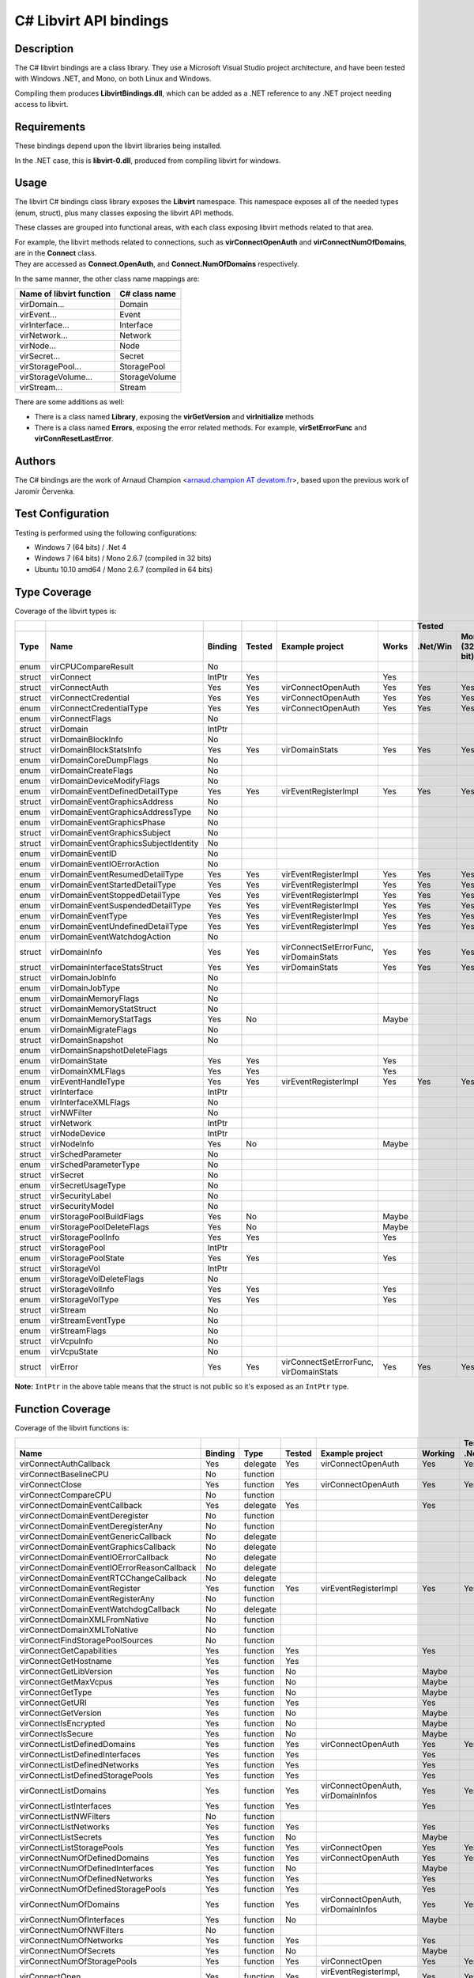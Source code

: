 =======================
C# Libvirt API bindings
=======================

Description
-----------

The C# libvirt bindings are a class library. They use a Microsoft Visual Studio
project architecture, and have been tested with Windows .NET, and Mono, on both
Linux and Windows.

Compiling them produces **LibvirtBindings.dll**, which can be added as a .NET
reference to any .NET project needing access to libvirt.

Requirements
------------

These bindings depend upon the libvirt libraries being installed.

In the .NET case, this is **libvirt-0.dll**, produced from compiling libvirt for
windows.

Usage
-----

The libvirt C# bindings class library exposes the **Libvirt** namespace. This
namespace exposes all of the needed types (enum, struct), plus many classes
exposing the libvirt API methods.

These classes are grouped into functional areas, with each class exposing
libvirt methods related to that area.

| For example, the libvirt methods related to connections, such as
  **virConnectOpenAuth** and **virConnectNumOfDomains**, are in the **Connect**
  class.
| They are accessed as **Connect.OpenAuth**, and **Connect.NumOfDomains**
  respectively.

In the same manner, the other class name mappings are:

======================== =============
Name of libvirt function C# class name
======================== =============
virDomain...             Domain
virEvent...              Event
virInterface...          Interface
virNetwork...            Network
virNode...               Node
virSecret...             Secret
virStoragePool...        StoragePool
virStorageVolume...      StorageVolume
virStream...             Stream
======================== =============

There are some additions as well:

-  There is a class named **Library**, exposing the **virGetVersion** and
   **virInitialize** methods
-  There is a class named **Errors**, exposing the error related methods. For
   example, **virSetErrorFunc** and **virConnResetLastError**.

Authors
-------

The C# bindings are the work of Arnaud Champion <`arnaud.champion AT
devatom.fr <mailto:arnaud.champion%20AT%20devatom.fr>`__>, based upon the
previous work of Jaromír Červenka.

Test Configuration
------------------

Testing is performed using the following configurations:

-  Windows 7 (64 bits) / .Net 4
-  Windows 7 (64 bits) / Mono 2.6.7 (compiled in 32 bits)
-  Ubuntu 10.10 amd64 / Mono 2.6.7 (compiled in 64 bits)

Type Coverage
-------------

Coverage of the libvirt types is:

======== ======================================= ========= ======== ======================================== ======= ========== =================== ===================
\                                                                                                                                    Tested
-------- --------------------------------------- --------- -------- ---------------------------------------- ------- --------------------------------------------------
Type     Name                                    Binding   Tested   Example project                          Works   .Net/Win   Mono (32-bit)/Win   Mono (64-bit)/Linux
======== ======================================= ========= ======== ======================================== ======= ========== =================== ===================
enum     virCPUCompareResult                     No
struct   virConnect                              IntPtr    Yes                                               Yes
struct   virConnectAuth                          Yes       Yes      virConnectOpenAuth                       Yes     Yes        Yes                 Yes
struct   virConnectCredential                    Yes       Yes      virConnectOpenAuth                       Yes     Yes        Yes                 Yes
enum     virConnectCredentialType                Yes       Yes      virConnectOpenAuth                       Yes     Yes        Yes                 Yes
enum     virConnectFlags                         No
struct   virDomain                               IntPtr
struct   virDomainBlockInfo                      No
struct   virDomainBlockStatsInfo                 Yes       Yes      virDomainStats                           Yes     Yes        Yes                 Yes
enum     virDomainCoreDumpFlags                  No
enum     virDomainCreateFlags                    No
enum     virDomainDeviceModifyFlags              No
enum     virDomainEventDefinedDetailType         Yes       Yes      virEventRegisterImpl                     Yes     Yes        Yes                 Yes
struct   virDomainEventGraphicsAddress           No
enum     virDomainEventGraphicsAddressType       No
enum     virDomainEventGraphicsPhase             No
struct   virDomainEventGraphicsSubject           No
struct   virDomainEventGraphicsSubjectIdentity   No
enum     virDomainEventID                        No
enum     virDomainEventIOErrorAction             No
enum     virDomainEventResumedDetailType         Yes       Yes      virEventRegisterImpl                     Yes     Yes        Yes                 Yes
enum     virDomainEventStartedDetailType         Yes       Yes      virEventRegisterImpl                     Yes     Yes        Yes                 Yes
enum     virDomainEventStoppedDetailType         Yes       Yes      virEventRegisterImpl                     Yes     Yes        Yes                 Yes
enum     virDomainEventSuspendedDetailType       Yes       Yes      virEventRegisterImpl                     Yes     Yes        Yes                 Yes
enum     virDomainEventType                      Yes       Yes      virEventRegisterImpl                     Yes     Yes        Yes                 Yes
enum     virDomainEventUndefinedDetailType       Yes       Yes      virEventRegisterImpl                     Yes     Yes        Yes                 Yes
enum     virDomainEventWatchdogAction            No
struct   virDomainInfo                           Yes       Yes      virConnectSetErrorFunc, virDomainStats   Yes     Yes        Yes                 Yes
struct   virDomainInterfaceStatsStruct           Yes       Yes      virDomainStats                           Yes     Yes        Yes                 Yes
struct   virDomainJobInfo                        No
enum     virDomainJobType                        No
enum     virDomainMemoryFlags                    No
struct   virDomainMemoryStatStruct               No
enum     virDomainMemoryStatTags                 Yes       No                                                Maybe
enum     virDomainMigrateFlags                   No
struct   virDomainSnapshot                       No
enum     virDomainSnapshotDeleteFlags
enum     virDomainState                          Yes       Yes                                               Yes
enum     virDomainXMLFlags                       Yes       Yes                                               Yes
enum     virEventHandleType                      Yes       Yes      virEventRegisterImpl                     Yes     Yes        Yes                 Yes
struct   virInterface                            IntPtr
enum     virInterfaceXMLFlags                    No
struct   virNWFilter                             No
struct   virNetwork                              IntPtr
struct   virNodeDevice                           IntPtr
struct   virNodeInfo                             Yes       No                                                Maybe
struct   virSchedParameter                       No
enum     virSchedParameterType                   No
struct   virSecret                               No
enum     virSecretUsageType                      No
struct   virSecurityLabel                        No
struct   virSecurityModel                        No
enum     virStoragePoolBuildFlags                Yes       No                                                Maybe
enum     virStoragePoolDeleteFlags               Yes       No                                                Maybe
struct   virStoragePoolInfo                      Yes       Yes                                               Yes
struct   virStoragePool                          IntPtr
enum     virStoragePoolState                     Yes       Yes                                               Yes
struct   virStorageVol                           IntPtr
enum     virStorageVolDeleteFlags                No
struct   virStorageVolInfo                       Yes       Yes                                               Yes
enum     virStorageVolType                       Yes       Yes                                               Yes
struct   virStream                               No
enum     virStreamEventType                      No
enum     virStreamFlags                          No
struct   virVcpuInfo                             No
enum     virVcpuState                            No
struct   virError                                Yes       Yes      virConnectSetErrorFunc, virDomainStats   Yes     Yes        Yes                 Yes
======== ======================================= ========= ======== ======================================== ======= ========== =================== ===================

**Note:** ``IntPtr`` in the above table means that the struct is not public
so it's exposed as an ``IntPtr`` type.

Function Coverage
-----------------

Coverage of the libvirt functions is:

============================================ ======= ======== ====== ====================================== ======= ======== ========== ============
\                                                                                                                            Tested
-------------------------------------------- ------- -------- ------ -------------------------------------- ------- --------------------------------
Name                                         Binding Type     Tested Example project                        Working .Net/Win Mono32/Win Mono64/Linux
============================================ ======= ======== ====== ====================================== ======= ======== ========== ============
virConnectAuthCallback                       Yes     delegate Yes    virConnectOpenAuth                     Yes     Yes      Yes        Yes
virConnectBaselineCPU                        No      function
virConnectClose                              Yes     function Yes    virConnectOpenAuth                     Yes     Yes      Yes        Yes
virConnectCompareCPU                         No      function
virConnectDomainEventCallback                Yes     delegate Yes                                           Yes
virConnectDomainEventDeregister              No      function
virConnectDomainEventDeregisterAny           No      function
virConnectDomainEventGenericCallback         No      delegate
virConnectDomainEventGraphicsCallback        No      delegate
virConnectDomainEventIOErrorCallback         No      delegate
virConnectDomainEventIOErrorReasonCallback   No      delegate
virConnectDomainEventRTCChangeCallback       No      delegate
virConnectDomainEventRegister                Yes     function Yes    virEventRegisterImpl                   Yes     Yes      Yes        Yes
virConnectDomainEventRegisterAny             No      function
virConnectDomainEventWatchdogCallback        No      delegate
virConnectDomainXMLFromNative                No      function
virConnectDomainXMLToNative                  No      function
virConnectFindStoragePoolSources             No      function
virConnectGetCapabilities                    Yes     function Yes                                           Yes
virConnectGetHostname                        Yes     function Yes
virConnectGetLibVersion                      Yes     function No                                            Maybe
virConnectGetMaxVcpus                        Yes     function No                                            Maybe
virConnectGetType                            Yes     function No                                            Maybe
virConnectGetURI                             Yes     function Yes                                           Yes
virConnectGetVersion                         Yes     function No                                            Maybe
virConnectIsEncrypted                        Yes     function No                                            Maybe
virConnectIsSecure                           Yes     function No                                            Maybe
virConnectListDefinedDomains                 Yes     function Yes    virConnectOpenAuth                     Yes     Yes      Yes        Yes
virConnectListDefinedInterfaces              Yes     function Yes                                           Yes
virConnectListDefinedNetworks                Yes     function Yes                                           Yes
virConnectListDefinedStoragePools            Yes     function Yes                                           Yes
virConnectListDomains                        Yes     function Yes    virConnectOpenAuth, virDomainInfos     Yes     Yes      Yes        Yes
virConnectListInterfaces                     Yes     function Yes                                           Yes
virConnectListNWFilters                      No      function
virConnectListNetworks                       Yes     function Yes                                           Yes
virConnectListSecrets                        Yes     function No                                            Maybe
virConnectListStoragePools                   Yes     function Yes    virConnectOpen                         Yes     Yes      Yes        Yes
virConnectNumOfDefinedDomains                Yes     function Yes    virConnectOpenAuth                     Yes     Yes      Yes        Yes
virConnectNumOfDefinedInterfaces             Yes     function No                                            Maybe
virConnectNumOfDefinedNetworks               Yes     function Yes                                           Yes
virConnectNumOfDefinedStoragePools           Yes     function Yes                                           Yes
virConnectNumOfDomains                       Yes     function Yes    virConnectOpenAuth, virDomainInfos     Yes     Yes      Yes        Yes
virConnectNumOfInterfaces                    Yes     function No                                            Maybe
virConnectNumOfNWFilters                     No      function
virConnectNumOfNetworks                      Yes     function Yes                                           Yes
virConnectNumOfSecrets                       Yes     function No                                            Maybe
virConnectNumOfStoragePools                  Yes     function Yes    virConnectOpen                         Yes     Yes      Yes        Yes
virConnectOpen                               Yes     function Yes    virEventRegisterImpl, virDomainInfos   Yes     Yes      Yes        Yes
virConnectOpenAuth                           Yes     function Yes    virConnectOpenAuth                     Yes     Yes      Yes        Yes
virConnectOpenReadOnly                       Yes     function No                                            Maybe
virConnectRef                                Yes     function No                                            Maybe
virDomainAbortJob                            No      function
virDomainAttachDevice                        Yes     function No                                            Maybe
virDomainAttachDeviceFlags                   Yes     function No                                            Maybe
virDomainBlockPeek                           No      function
virDomainBlockStats                          Yes     function Yes    virDomainInfos                         Yes     Yes      Yes        Yes
virDomainCoreDump                            Yes     function No                                            Maybe
virDomainCreate                              Yes     function Yes                                           Yes
virDomainCreateLinux                         No      function
virDomainCreateWithFlags                     No      function
virDomainCreateXML                           Yes     function No                                            Maybe
virDomainDefineXML                           Yes     function Yes                                           Yes
virDomainDestroy                             Yes     function Yes                                           Yes
virDomainDetachDevice                        Yes     function No                                            Maybe
virDomainDetachDeviceFlags                   Yes     function No                                            Maybe
virDomainFree                                Yes     function Yes                                           Yes
virDomainGetAutostart                        Yes     function No                                            Maybe
virDomainGetBlockInfo                        No      function
virDomainGetConnect                          Yes     function No                                            Maybe
virDomainGetID                               Yes     function No                                            Maybe
virDomainGetInfo                             Yes     function Yes    virDomainInfos                         Yes     Yes      Yes        Yes
virDomainGetJobInfo                          No      function
virDomainGetMaxMemory                        Yes     function No                                            Maybe
virDomainGetMaxVcpus                         Yes     function No                                            Maybe
virDomainGetName                             Yes     function Yes    virConnectOpenAuth, virDomainInfos     Yes     Yes      Yes        Yes
virDomainGetOSType                           Yes     function No                                            Maybe
virDomainGetSchedulerParameters              No      function
virDomainGetSchedulerType                    No      function
virDomainGetSecurityLabel                    No      function
virDomainGetUUID                             Yes     function No                                            Maybe
virDomainGetUUIDString                       Yes     function No                                            Maybe
virDomainGetVcpus                            No      function
virDomainGetXMLDesc                          Yes     function Yes    virDomainInfos                         Yes     Yes      Yes        Yes
virDomainHasCurrentSnapshot                  No      function
virDomainHasManagedSaveImage                 No      function
virDomainInterfaceStats                      No      function Yes    virDomainInfos                         Yes     Yes      Yes        Yes
virDomainIsActive                            Yes     function Yes                                           Yes
virDomainIsPersistent                        Yes     function No                                            Maybe
virDomainLookupByID                          Yes     function Yes    virConnectOpenAuth, virDomainInfos     Yes     Yes      Yes        Yes
virDomainLookupByName                        Yes     function Yes    virDomainInfos                         Yes     Yes      Yes        Yes
virDomainLookupByUUID                        Yes     function No                                            Maybe
virDomainLookupByUUIDString                  Yes     function No                                            Maybe
virDomainManagedSave                         No      function
virDomainManagedSaveRemove                   No      function
virDomainMemoryPeek                          No      function
virDomainMemoryStats                         No      function
virDomainMigrate                             No      function
virDomainMigrateSetMaxDowntime               No      function
virDomainMigrateToURI                        No      function
virDomainPinVcpu                             No      function
virDomainReboot                              Yes     function Yes                                           Yes
virDomainRef                                 Yes     function No                                            Maybe
virDomainRestore                             Yes     function No                                            Maybe
virDomainResume                              Yes     function Yes                                           Yes
virDomainRevertToSnapshot                    No      function
virDomainSave                                Yes     function No                                            Maybe
virDomainSetAutostart                        Yes     function No                                            Maybe
virDomainSetMaxMemory                        Yes     function No                                            Maybe
virDomainSetMemory                           Yes     function No                                            Maybe
virDomainSetSchedulerParameters              No      function
virDomainSetVcpus                            Yes     function No                                            Maybe
virDomainShutdown                            Yes     function Yes                                           Yes
virDomainSnapshotCreateXML                   No      function
virDomainSnapshotCurrent                     No      function
virDomainSnapshotDelete                      No      function
virDomainSnapshotFree                        No      function
virDomainSnapshotGetXMLDesc                  No      function
virDomainSnapshotListNames                   No      function
virDomainSnapshotLookupByName                No      function
virDomainSnapshotNum                         No      function
virDomainSuspend                             Yes     function Yes                                           Yes
virDomainUndefine                            Yes     function Yes                                           Yes
virDomainUpdateDeviceFlags                   No      function
virEventAddHandleFunc                        Yes     delegate Yes                                           Yes
virEventAddTimeoutFunc                       Yes     delegate Yes                                           Yes
virEventHandleCallback                       Yes     delegate Yes    virEventRegisterImpl                   Yes     Yes      Yes        Yes
virEventRegisterImpl                         Yes     function Yes    virEventRegisterImpl                   Yes     Yes      Yes        Yes
virEventRemoveHandleFunc                     Yes     delegate Yes                                           Yes
virEventRemoveTimeoutFunc                    Yes     delegate Yes                                           Yes
virEventTimeoutCallback                      Yes     delegate Yes    virEventRegisterImpl                   Yes     Yes      Yes        Yes
virEventUpdateHandleFunc                     Yes     delegate Yes                                           Yes
virEventUpdateTimeoutFunc                    Yes     delegate Yes                                           Yes
virFreeCallback                              Yes     function Yes    virEventRegisterImpl                   Yes     Yes      Yes        Yes
virGetVersion                                Yes     function Yes                                           Yes
virInitialize                                Yes     function Yes                                           Yes
virInterfaceCreate                           No      function
virInterfaceDefineXML                        No      function
virInterfaceDestroy                          No      function
virInterfaceFree                             No      function
virInterfaceGetConnect                       No      function
virInterfaceGetMACString                     No      function
virInterfaceGetName                          No      function
virInterfaceGetXMLDesc                       No      function
virInterfaceIsActive                         No      function
virInterfaceLookupByMACString                No      function
virInterfaceLookupByName                     No      function
virInterfaceRef                              No      function
virInterfaceUndefine                         No      function
virNWFilterDefineXML                         No      function
virNWFilterFree                              No      function
virNWFilterGetName                           No      function
virNWFilterGetUUID                           No      function
virNWFilterGetUUIDString                     No      function
virNWFilterGetXMLDesc                        No      function
virNWFilterLookupByName                      No      function
virNWFilterLookupByUUID                      No      function
virNWFilterLookupByUUIDString                No      function
virNWFilterRef                               No      function
virNWFilterUndefine                          No      function
virNetworkCreate                             Yes     function Yes                                           Yes
virNetworkCreateXML                          Yes     function No                                            Maybe
virNetworkDefineXML                          Yes     function Yes                                           Yes
virNetworkDestroy                            Yes     function Yes                                           Yes
virNetworkFree                               Yes     function Yes                                           Yes
virNetworkGetAutostart                       Yes     function No                                            Maybe
virNetworkGetBridgeName                      Yes     function No                                            Maybe
virNetworkGetConnect                         Yes     function No                                            Maybe
virNetworkGetName                            Yes     function No                                            Maybe
virNetworkGetUUID                            No      function
virNetworkGetUUIDString                      Yes     function Yes                                           Yes
virNetworkGetXMLDesc                         Yes     function Yes                                           Yes
virNetworkIsActive                           Yes     function Yes                                           Yes
virNetworkIsPersistent                       Yes     function Yes                                           Yes
virNetworkLookupByName                       Yes     function Yes                                           Yes
virNetworkLookupByUUID                       Yes     function No                                            Maybe
virNetworkLookupByUUIDString                 Yes     function No                                            Maybe
virNetworkRef                                Yes     function No                                            Maybe
virNetworkSetAutostart                       Yes     function Yes                                           Yes
virNetworkUndefine                           Yes     function Yes                                           Yes
virNodeDeviceCreateXML                       No      function
virNodeDeviceDestroy                         No      function
virNodeDeviceDettach                         No      function
virNodeDeviceFree                            No      function
virNodeDeviceGetName                         No      function
virNodeDeviceGetParent                       No      function
virNodeDeviceGetXMLDesc                      Yes     function Yes                                           Yes
virNodeDeviceListCaps                        No      function
virNodeDeviceLookupByName                    Yes     function Yes                                           Yes
virNodeDeviceNumOfCaps                       No      function
virNodeDeviceReAttach                        No      function
virNodeDeviceRef                             No      function
virNodeDeviceReset                           No      function
virNodeGetCellsFreeMemory                    No      function
virNodeGetFreeMemory                         Yes     function No                                            Maybe
virNodeGetInfo                               Yes     function No                                            Maybe
virNodeGetSecurityModel                      No      function
virNodeListDevices                           Yes     function Yes                                           Yes
virNodeNumOfDevices                          Yes     function Yes                                           Yes
virSecretDefineXML                           No      function
virSecretFree                                No      function
virSecretGetConnect                          No      function
virSecretGetUUID                             No      function
virSecretGetUUIDString                       No      function
virSecretGetUsageID                          No      function
virSecretGetUsageType                        No      function
virSecretGetValue                            No      function
virSecretGetXMLDesc                          No      function
virSecretLookupByUUID                        No      function
virSecretLookupByUUIDString                  No      function
virSecretLookupByUsage                       No      function
virSecretRef                                 No      function
virSecretSetValue                            No      function
virSecretUndefine                            No      function
virStoragePoolBuild                          Yes     function No                                            Maybe
virStoragePoolCreate                         Yes     function Yes                                           Yes
virStoragePoolCreateXML                      Yes     function No                                            Maybe
virStoragePoolDefineXML                      Yes     function Yes                                           Yes
virStoragePoolDelete                         Yes     function No                                            Maybe
virStoragePoolDestroy                        Yes     function Yes                                           Yes
virStoragePoolFree                           Yes     function Yes                                           Yes
virStoragePoolGetAutostart                   Yes     function No                                            Maybe
virStoragePoolGetConnect                     Yes     function No                                            Maybe
virStoragePoolGetInfo                        Yes     function Yes                                           Yes
virStoragePoolGetName                        Yes     function Yes                                           Yes
virStoragePoolGetUUID                        Yes     function No                                            Maybe
virStoragePoolGetUUIDString                  Yes     function Yes                                           Yes
virStoragePoolGetXMLDesc                     Yes     function Yes                                           Yes
virStoragePoolIsActive                       Yes     function Yes                                           Yes
virStoragePoolIsPersistent                   Yes     function Yes                                           Yes
virStoragePoolListVolumes                    Yes     function Yes                                           Yes
virStoragePoolLookupByName                   Yes     function Yes                                           Yes
virStoragePoolLookupByUUID                   Yes     function No                                            Maybe
virStoragePoolLookupByUUIDString             Yes     function No                                            Maybe
virStoragePoolLookupByVolume                 Yes     function No                                            Maybe
virStoragePoolNumOfVolumes                   Yes     function Yes                                           Yes
virStoragePoolRef                            Yes     function No                                            Maybe
virStoragePoolRefresh                        Yes     function No                                            Maybe
virStoragePoolSetAutostart                   Yes     function Yes                                           Yes
virStoragePoolUndefine                       Yes     function Yes                                           Yes
virStorageVolCreateXML                       Yes     function Yes                                           Yes
virStorageVolCreateXMLFrom                   Yes     function No                                            Maybe
virStorageVolDelete                          Yes     function Yes                                           Yes
virStorageVolFree                            Yes     function No                                            Maybe
virStorageVolGetConnect                      Yes     function No                                            Maybe
virStorageVolGetInfo                         Yes     function Yes                                           Yes
virStorageVolGetKey                          Yes     function Yes                                           Yes
virStorageVolGetName                         Yes     function Yes                                           Yes
virStorageVolGetPath                         Yes     function Yes                                           Yes
virStorageVolGetXMLDesc                      Yes     function Yes                                           Yes
virStorageVolLookupByKey                     Yes     function Yes                                           Yes
virStorageVolLookupByName                    Yes     function Yes                                           Yes
virStorageVolLookupByPath                    Yes     function Yes                                           Yes
virStorageVolRef                             Yes     function No                                            No
virStorageVolWipe                            No      function
virStreamAbort                               No      function
virStreamEventAddCallback                    No      function
virStreamEventCallback                       No      delegate
virStreamEventRemoveCallback                 No      function
virStreamEventUpdateCallback                 No      function
virStreamFinish                              No      function
virStreamFree                                No      function
virStreamNew                                 No      function
virStreamRecv                                No      function
virStreamRecvAll                             No      function
virStreamRef                                 No      function
virStreamSend                                No      function
virStreamSendAll                             No      function
virStreamSinkFunc                            No      delegate
virStreamSourceFunc                          No      delegate
virGetLastError                              Yes     function Yes    virConnectSetErrorFunc                 Yes     Yes      Yes        Yes
virConnSetErrorFunc                          Yes     function Yes    virConnectSetErrorFunc                 Yes     Yes      Yes        Yes
virErrorFunc                                 Yes     delegate Yes    virConnectSetErrorFunc, virDomainInfos Yes     Yes      Yes        Yes
============================================ ======= ======== ====== ====================================== ======= ======== ========== ============
